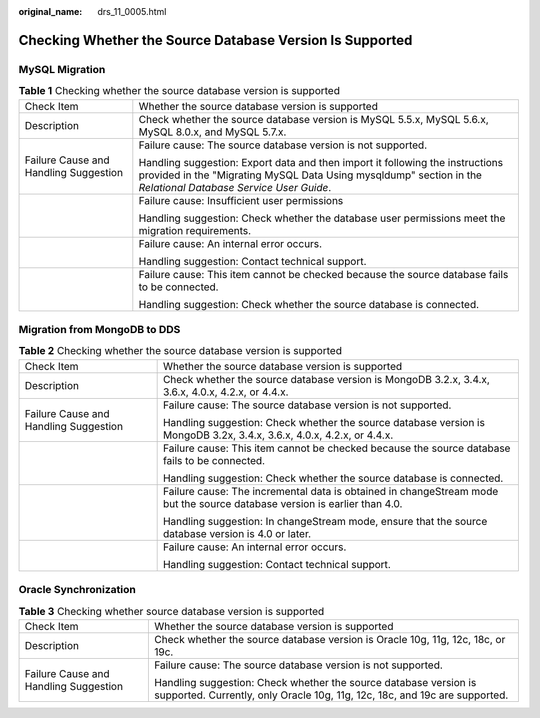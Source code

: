 :original_name: drs_11_0005.html

.. _drs_11_0005:

Checking Whether the Source Database Version Is Supported
=========================================================

MySQL Migration
---------------

.. table:: **Table 1** Checking whether the source database version is supported

   +---------------------------------------+------------------------------------------------------------------------------------------------------------------------------------------------------------------------------------------------+
   | Check Item                            | Whether the source database version is supported                                                                                                                                               |
   +---------------------------------------+------------------------------------------------------------------------------------------------------------------------------------------------------------------------------------------------+
   | Description                           | Check whether the source database version is MySQL 5.5.x, MySQL 5.6.x, MySQL 8.0.x, and MySQL 5.7.x.                                                                                           |
   +---------------------------------------+------------------------------------------------------------------------------------------------------------------------------------------------------------------------------------------------+
   | Failure Cause and Handling Suggestion | Failure cause: The source database version is not supported.                                                                                                                                   |
   |                                       |                                                                                                                                                                                                |
   |                                       | Handling suggestion: Export data and then import it following the instructions provided in the "Migrating MySQL Data Using mysqldump" section in the *Relational Database Service User Guide*. |
   +---------------------------------------+------------------------------------------------------------------------------------------------------------------------------------------------------------------------------------------------+
   |                                       | Failure cause: Insufficient user permissions                                                                                                                                                   |
   |                                       |                                                                                                                                                                                                |
   |                                       | Handling suggestion: Check whether the database user permissions meet the migration requirements.                                                                                              |
   +---------------------------------------+------------------------------------------------------------------------------------------------------------------------------------------------------------------------------------------------+
   |                                       | Failure cause: An internal error occurs.                                                                                                                                                       |
   |                                       |                                                                                                                                                                                                |
   |                                       | Handling suggestion: Contact technical support.                                                                                                                                                |
   +---------------------------------------+------------------------------------------------------------------------------------------------------------------------------------------------------------------------------------------------+
   |                                       | Failure cause: This item cannot be checked because the source database fails to be connected.                                                                                                  |
   |                                       |                                                                                                                                                                                                |
   |                                       | Handling suggestion: Check whether the source database is connected.                                                                                                                           |
   +---------------------------------------+------------------------------------------------------------------------------------------------------------------------------------------------------------------------------------------------+

Migration from MongoDB to DDS
-----------------------------

.. table:: **Table 2** Checking whether the source database version is supported

   +---------------------------------------+---------------------------------------------------------------------------------------------------------------------------+
   | Check Item                            | Whether the source database version is supported                                                                          |
   +---------------------------------------+---------------------------------------------------------------------------------------------------------------------------+
   | Description                           | Check whether the source database version is MongoDB 3.2.x, 3.4.x, 3.6.x, 4.0.x, 4.2.x, or 4.4.x.                         |
   +---------------------------------------+---------------------------------------------------------------------------------------------------------------------------+
   | Failure Cause and Handling Suggestion | Failure cause: The source database version is not supported.                                                              |
   |                                       |                                                                                                                           |
   |                                       | Handling suggestion: Check whether the source database version is MongoDB 3.2x, 3.4.x, 3.6.x, 4.0.x, 4.2.x, or 4.4.x.     |
   +---------------------------------------+---------------------------------------------------------------------------------------------------------------------------+
   |                                       | Failure cause: This item cannot be checked because the source database fails to be connected.                             |
   |                                       |                                                                                                                           |
   |                                       | Handling suggestion: Check whether the source database is connected.                                                      |
   +---------------------------------------+---------------------------------------------------------------------------------------------------------------------------+
   |                                       | Failure cause: The incremental data is obtained in changeStream mode but the source database version is earlier than 4.0. |
   |                                       |                                                                                                                           |
   |                                       | Handling suggestion: In changeStream mode, ensure that the source database version is 4.0 or later.                       |
   +---------------------------------------+---------------------------------------------------------------------------------------------------------------------------+
   |                                       | Failure cause: An internal error occurs.                                                                                  |
   |                                       |                                                                                                                           |
   |                                       | Handling suggestion: Contact technical support.                                                                           |
   +---------------------------------------+---------------------------------------------------------------------------------------------------------------------------+

Oracle Synchronization
----------------------

.. table:: **Table 3** Checking whether source database version is supported

   +---------------------------------------+------------------------------------------------------------------------------------------------------------------------------------------------+
   | Check Item                            | Whether the source database version is supported                                                                                               |
   +---------------------------------------+------------------------------------------------------------------------------------------------------------------------------------------------+
   | Description                           | Check whether the source database version is Oracle 10g, 11g, 12c, 18c, or 19c.                                                                |
   +---------------------------------------+------------------------------------------------------------------------------------------------------------------------------------------------+
   | Failure Cause and Handling Suggestion | Failure cause: The source database version is not supported.                                                                                   |
   |                                       |                                                                                                                                                |
   |                                       | Handling suggestion: Check whether the source database version is supported. Currently, only Oracle 10g, 11g, 12c, 18c, and 19c are supported. |
   +---------------------------------------+------------------------------------------------------------------------------------------------------------------------------------------------+

